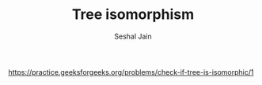 #+TITLE: Tree isomorphism
#+AUTHOR: Seshal Jain
#+TAGS[]: bt
https://practice.geeksforgeeks.org/problems/check-if-tree-is-isomorphic/1
